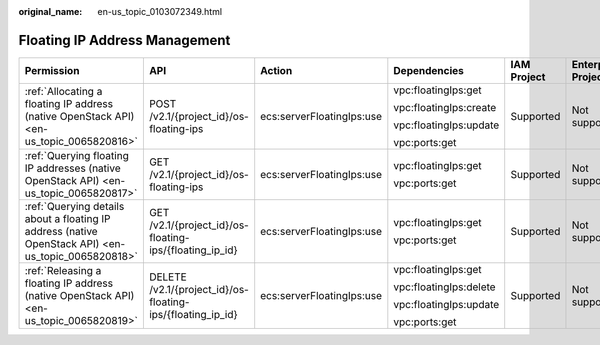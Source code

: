 :original_name: en-us_topic_0103072349.html

.. _en-us_topic_0103072349:

Floating IP Address Management
==============================

+-----------------------------------------------------------------------------------------------------+------------------------------------------------------------+---------------------------+------------------------+-------------+--------------------+
| Permission                                                                                          | API                                                        | Action                    | Dependencies           | IAM Project | Enterprise Project |
+=====================================================================================================+============================================================+===========================+========================+=============+====================+
| :ref:`Allocating a floating IP address (native OpenStack API) <en-us_topic_0065820816>`             | POST /v2.1/{project_id}/os-floating-ips                    | ecs:serverFloatingIps:use | vpc:floatingIps:get    | Supported   | Not supported      |
|                                                                                                     |                                                            |                           |                        |             |                    |
|                                                                                                     |                                                            |                           | vpc:floatingIps:create |             |                    |
|                                                                                                     |                                                            |                           |                        |             |                    |
|                                                                                                     |                                                            |                           | vpc:floatingIps:update |             |                    |
|                                                                                                     |                                                            |                           |                        |             |                    |
|                                                                                                     |                                                            |                           | vpc:ports:get          |             |                    |
+-----------------------------------------------------------------------------------------------------+------------------------------------------------------------+---------------------------+------------------------+-------------+--------------------+
| :ref:`Querying floating IP addresses (native OpenStack API) <en-us_topic_0065820817>`               | GET /v2.1/{project_id}/os-floating-ips                     | ecs:serverFloatingIps:use | vpc:floatingIps:get    | Supported   | Not supported      |
|                                                                                                     |                                                            |                           |                        |             |                    |
|                                                                                                     |                                                            |                           | vpc:ports:get          |             |                    |
+-----------------------------------------------------------------------------------------------------+------------------------------------------------------------+---------------------------+------------------------+-------------+--------------------+
| :ref:`Querying details about a floating IP address (native OpenStack API) <en-us_topic_0065820818>` | GET /v2.1/{project_id}/os-floating-ips/{floating_ip_id}    | ecs:serverFloatingIps:use | vpc:floatingIps:get    | Supported   | Not supported      |
|                                                                                                     |                                                            |                           |                        |             |                    |
|                                                                                                     |                                                            |                           | vpc:ports:get          |             |                    |
+-----------------------------------------------------------------------------------------------------+------------------------------------------------------------+---------------------------+------------------------+-------------+--------------------+
| :ref:`Releasing a floating IP address (native OpenStack API) <en-us_topic_0065820819>`              | DELETE /v2.1/{project_id}/os-floating-ips/{floating_ip_id} | ecs:serverFloatingIps:use | vpc:floatingIps:get    | Supported   | Not supported      |
|                                                                                                     |                                                            |                           |                        |             |                    |
|                                                                                                     |                                                            |                           | vpc:floatingIps:delete |             |                    |
|                                                                                                     |                                                            |                           |                        |             |                    |
|                                                                                                     |                                                            |                           | vpc:floatingIps:update |             |                    |
|                                                                                                     |                                                            |                           |                        |             |                    |
|                                                                                                     |                                                            |                           | vpc:ports:get          |             |                    |
+-----------------------------------------------------------------------------------------------------+------------------------------------------------------------+---------------------------+------------------------+-------------+--------------------+
